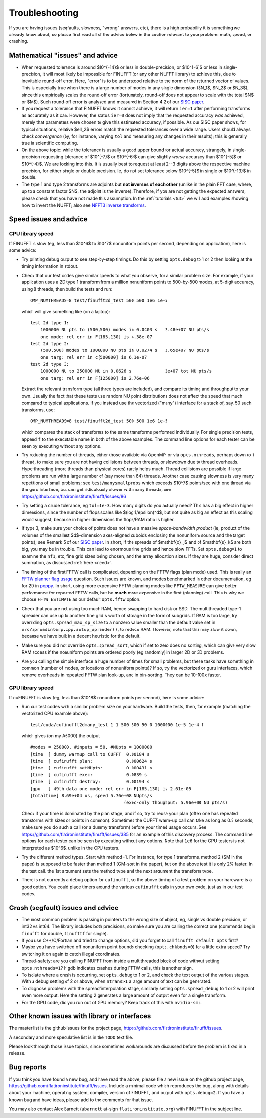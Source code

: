 .. _trouble:

Troubleshooting
===============

If you are having issues (segfaults, slowness, "wrong" answers, etc),
there is a high probability it is something we already know about, so
please first read all of the advice below in the section relevant
to your problem: math, speed, or crashing.


Mathematical "issues" and advice
********************************

- When requested tolerance is around $10^{-14}$ or less in double-precision,
  or $10^{-6}$ or less in single-precision, it
  will most likely be impossible for FINUFFT (or any other NUFFT library)
  to achieve this, due to inevitable round-off error.
  Here, "error" is to be understood relative to the norm of the returned vector
  of values.
  This is especially true when there is a large number of modes in
  any single dimension ($N_1$, $N_2$ or $N_3$), since this empirically
  scales the round-off error (fortunately, round-off does not appear to scale
  with the total $N$ or $M$).
  Such round-off error is analysed and measured in Section 4.2 of our `SISC paper <https://arxiv.org/abs/1808.06736>`_.

- If you request a tolerance that FINUFFT knows it cannot achieve, it will return ``ier=1`` after performing transforms as accurately as it can. However, the status ``ier=0`` does not imply that the requested accuracy *was* achieved, merely that parameters were chosen to give this estimated accuracy, if possible. As our SISC paper shows, for typical situations, relative $\ell_2$ errors match the requested tolerances over a wide range.
  Users should always check *convergence* (by, for instance, varying ``tol`` and measuring any changes in their results); this is generally true in scientific computing.

- On the above topic: while the tolerance is usually a good upper bound for actual accuracy, strangely, in single-precision requesting tolerance
  of $10^{-7}$ or $10^{-6}$ can give slightly *worse* accuracy than $10^{-5}$ or $10^{-4}$. We are looking into this. It is usually best to request at least 2--3 digits above the respective machine precision, for either single or double precision. Ie, do not set tolerance below $10^{-5}$ in single or $10^{-13}$ in double.
  
- The type 1 and type 2 transforms are adjoints but **not inverses of each other** (unlike in the plain FFT case, where, up to a constant factor $N$, the adjoint is the inverse). Therefore, if you are not getting the expected answers, please check that you have not made this assumption. In the :ref:`tutorials <tut>` we will add examples showing how to invert the NUFFT; also see `NFFT3 inverse transforms <https://www-user.tu-chemnitz.de/~potts/nfft/infft.php>`_.


Speed issues and advice
***********************

CPU library speed
-----------------

If FINUFFT is slow (eg, less than $10^6$ to $10^7$ nonuniform points per second, depending on application), here is some advice:

- Try printing debug output to see step-by-step timings. Do this by setting ``opts.debug`` to 1 or 2 then looking at the timing information in stdout.

- Check that our test codes give similar speeds to what you observe, for a similar problem size. For example, if your application uses a 2D type 1 transform from a million nonuniform points to 500-by-500 modes, at 5-digit accuracy, using 8 threads, then build the tests and run::

    OMP_NUMTHREADS=8 test/finufft2d_test 500 500 1e6 1e-5

  which will give something like (on a laptop)::

    test 2d type 1:
	1000000 NU pts to (500,500) modes in 0.0403 s 	2.48e+07 NU pts/s
	one mode: rel err in F[185,130] is 4.38e-07
    test 2d type 2:
	(500,500) modes to 1000000 NU pts in 0.0274 s 	3.65e+07 NU pts/s
	one targ: rel err in c[500000] is 6.1e-07
    test 2d type 3:
	1000000 NU to 250000 NU in 0.0626 s         	2e+07 tot NU pts/s
	one targ: rel err in F[125000] is 2.76e-06

  Extract the relevant transform type (all three types are included), and compare its timing and throughput to your own. Usually the fact that these tests use random NU point distributions does not affect the speed that much compared to typical applications.
  If you instead use the vectorized ("many") interface for a stack of, say, 50 such transforms, use::

    OMP_NUMTHREADS=8 test/finufft2d_test 500 500 1e6 1e-5

  which compares the stack of transforms to the same transforms performed individually. For single precision tests, append ``f`` to the executable name in both of the above examples. The command line options for each tester can be seen by executing without any options.

- Try reducing the number of threads, either those available via OpenMP, or via ``opts.nthreads``, perhaps down to 1 thread, to make sure you are not having collisions between threads, or slowdown due to thread overheads. Hyperthreading (more threads than physical cores) rarely helps much. Thread collisions are possible if large problems are run with a large number of (say more than 64) threads. Another case causing slowness is very many repetitions of small problems; see ``test/manysmallprobs`` which exceeds $10^7$ points/sec with one thread via the guru interface, but can get ridiculously slower with many threads; see https://github.com/flatironinstitute/finufft/issues/86

- Try setting a crude tolerance, eg ``tol=1e-3``. How many digits do you actually need? This has a big effect in higher dimensions, since the number of flops scales like $(\log 1/\epsilon)^d$, but not quite as big an effect as this scaling would suggest, because in higher dimensions the flops/RAM ratio is higher.

- If type 3, make sure your choice of points does not have a massive *space-bandwidth product* (ie, product of the volumes of the smallest $d$-dimension axes-aligned cuboids enclosing the nonuniform source and the target points); see Remark 5 of our `SISC paper <https://arxiv.org/abs/1808.06736>`_.
  In short, if the spreads of $\mathbf{x}_j$ and of $\mathbf{s}_k$ are both big, you may be in trouble.
  This can lead to enormous fine grids and hence slow FFTs. Set ``opts.debug=1`` to examine the ``nf1``, etc, fine grid sizes being chosen, and the array allocation sizes. If they are huge, consider direct summation, as discussed :ref:`here <need>`.
  
- The timing of the first FFTW call is complicated, depending on the FFTW flags (plan mode) used. This is really an
  `FFTW planner flag usage <http://www.fftw.org/fftw3_doc/Planner-Flags.html#Planner-Flags>`_ question.
  Such issues are known, and modes benchmarked in other documentation, eg for 2D in `poppy <https://poppy-optics.readthedocs.io/en/stable/fft_optimization.html>`_. In short, using more expensive FFTW planning modes like ``FFTW_MEASURE`` can give better performance for repeated FFTW calls, but be **much** more expensive in the first (planning) call. This is why we choose ``FFTW_ESTIMATE`` as our default ``opts.fftw`` option.

- Check that you are not using too much RAM, hence swapping to hard disk or SSD. The multithreaded type-1 spreader can use up to another fine grid's worth of storage in the form of subgrids. If RAM is too large, try overriding ``opts.spread_max_sp_size`` to a nonzero value smaller than the default value set in ``src/spreadinterp.cpp:setup_spreader()``, to reduce RAM. However, note that this may slow it down, because we have built in a decent heuristic for the default.
    
- Make sure you did not override ``opts.spread_sort``, which if set to zero
  does no sorting, which can give very slow RAM access if the nonuniform points
  are ordered poorly (eg randomly) in larger 2D or 3D problems.

- Are you calling the simple interface a huge number of times for small problems, but these tasks have something in common (number of modes, or locations of nonuniform points)? If so, try the vectorized or guru interfaces, which remove overheads in repeated FFTW plan look-up, and in bin-sorting. They can be 10-100x faster.

GPU library speed
-----------------

If cuFINUFFT is slow (eg, less than $10^8$ nonuniform points per second), here is some advice:

- Run our test codes with a similar problem size on your hardware. Build the tests, then, for example (matching the vectorized CPU example above)::

    test/cuda/cufinufft2dmany_test 1 1 500 500 50 0 1000000 1e-5 1e-4 f

  which gives (on my A6000) the output::

    #modes = 250000, #inputs = 50, #NUpts = 1000000
    [time  ] dummy warmup call to CUFFT	 0.00184 s
    [time  ] cufinufft plan:		 0.000624 s
    [time  ] cufinufft setNUpts:         0.000431 s
    [time  ] cufinufft exec:		 0.0839 s
    [time  ] cufinufft destroy:		 0.00194 s
    [gpu   ] 49th data one mode: rel err in F[185,130] is 2.61e-05
    [totaltime] 8.69e+04 us, speed 5.76e+08 NUpts/s
					(exec-only thoughput: 5.96e+08 NU pts/s)

  Check if your time is dominated by the plan stage, and if so, try to reuse your plan (often one has repeated transforms with sizes or points in common). Sometimes the CUFFT warm-up call can take as long as 0.2 seconds; make sure you do such a call (or a dummy transform) before your timed usage occurs. See https://github.com/flatironinstitute/finufft/issues/385 for an example of this discovery process. The command line options for each tester can be seen by executing without any options. Note that ``1e6`` for the GPU testers is not interpreted as $10^6$, unlike in the CPU testers.

- Try the different method types. Start with method=1. For instance, for type 1 transforms, method 2 (SM in the paper) is supposed to be faster than method 1 (GM-sort in the paper), but on the above test it is only 2% faster. In the test call, the 1st argument sets the method type and the next argument the transform type.

- There is not currently a ``debug`` option for ``cufinufft``, so the above timing of a test problem on your hardware is a good option. You could place timers around the various ``cufinufft`` calls in your own code, just as in our test codes.


  
Crash (segfault) issues and advice
****************************************

- The most common problem is passing in pointers to the wrong size of object, eg, single vs double precision, or int32 vs int64. The library includes both precisions, so make sure you are calling the correct one (commands begin ``finufft`` for double, ``finufftf`` for single).

- If you use C++/C/Fortran and tried to change options, did you forget to call ``finufft_default_opts`` first?

- Maybe you have switched off nonuniform point bounds checking (``opts.chkbnds=0``) for a little extra speed? Try switching it on again to catch illegal coordinates.

- Thread-safety: are you calling FINUFFT from inside a multithreaded block of code without setting ``opts.nthreads=1``? If ``gdb`` indicates crashes during FFTW calls, this is another sign.
  
- To isolate where a crash is occurring, set ``opts.debug`` to 1 or 2, and check the text output of the various stages. With a debug setting of 2 or above, when ``ntrans>1`` a large amount of text can be generated.
    
- To diagnose problems with the spread/interpolation stage, similarly setting ``opts.spread_debug`` to 1 or 2 will print even more output. Here the setting 2 generates a large amount of output even for a single transform.

- For the GPU code, did you run out of GPU memory? Keep track of this with ``nvidia-smi``.

  
Other known issues with library or interfaces
**********************************************

The master list is the github issues for the project page,
https://github.com/flatironinstitute/finufft/issues.

A secondary and more speculative list is in the ``TODO`` text file.

Please look through those issue topics, since sometimes workarounds
are discussed before the problem is fixed in a release.



Bug reports
***********
  
If you think you have found a new bug, and have read the above, please
file a new issue on the github project page,
https://github.com/flatironinstitute/finufft/issues.
Include a minimal code which reproduces the bug, along with
details about your machine, operating system, compiler, version of FINUFFT, and output with ``opts.debug=2``.
If you have a known bug and have ideas, please add to the comments for that issue.

You may also contact Alex Barnett (``abarnett``
at-sign ``flatironinstitute.org``) with FINUFFT in the subject line.
